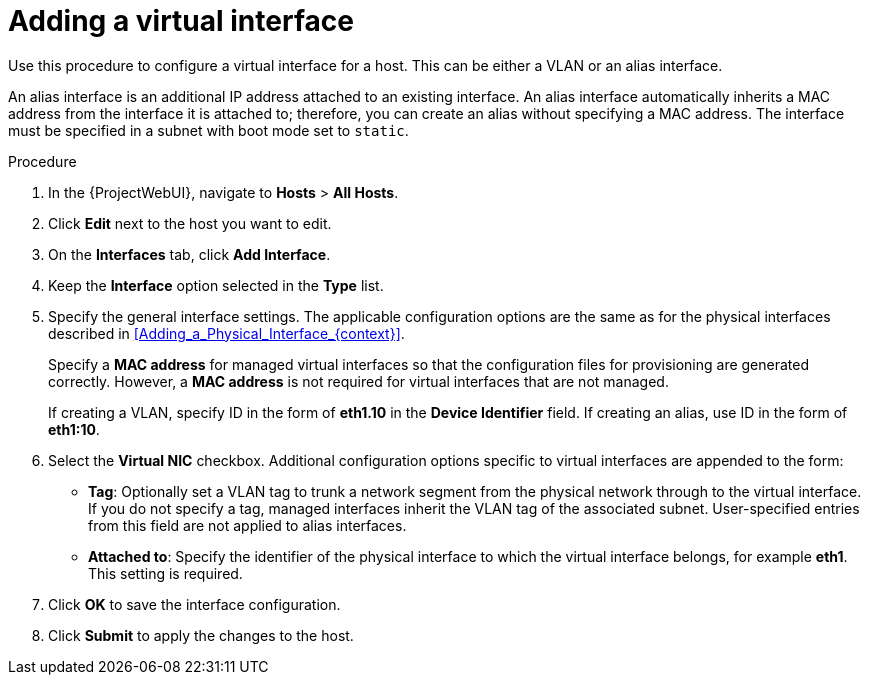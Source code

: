 [id="Adding_a_Virtual_Interface_{context}"]
= Adding a virtual interface

Use this procedure to configure a virtual interface for a host.
This can be either a VLAN or an alias interface.

An alias interface is an additional IP address attached to an existing interface.
An alias interface automatically inherits a MAC address from the interface it is attached to; therefore, you can create an alias without specifying a MAC address.
The interface must be specified in a subnet with boot mode set to `static`.

.Procedure
. In the {ProjectWebUI}, navigate to *Hosts* > *All Hosts*.
. Click *Edit* next to the host you want to edit.
. On the *Interfaces* tab, click *Add Interface*.
. Keep the *Interface* option selected in the *Type* list.
. Specify the general interface settings.
The applicable configuration options are the same as for the physical interfaces described in xref:Adding_a_Physical_Interface_{context}[].
+
Specify a *MAC address* for managed virtual interfaces so that the configuration files for provisioning are generated correctly.
However, a *MAC address* is not required for virtual interfaces that are not managed.
+
If creating a VLAN, specify ID in the form of *eth1.10* in the *Device Identifier* field.
If creating an alias, use ID in the form of *eth1:10*.
. Select the *Virtual NIC* checkbox.
Additional configuration options specific to virtual interfaces are appended to the form:
+
* *Tag*: Optionally set a VLAN tag to trunk a network segment from the physical network through to the virtual interface.
If you do not specify a tag, managed interfaces inherit the VLAN tag of the associated subnet.
User-specified entries from this field are not applied to alias interfaces.

* *Attached to*: Specify the identifier of the physical interface to which the virtual interface belongs, for example *eth1*.
This setting is required.

. Click *OK* to save the interface configuration.
. Click *Submit* to apply the changes to the host.
